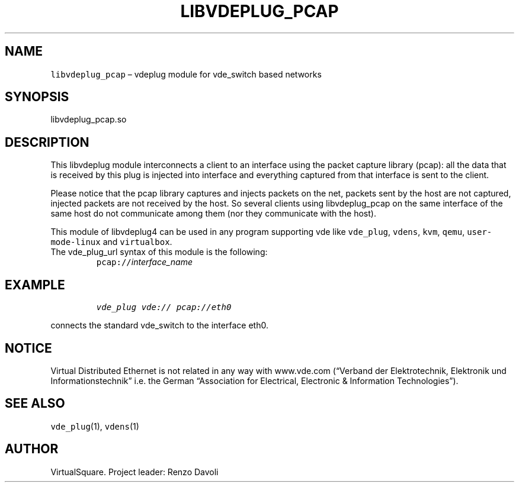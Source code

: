 .\" Copyright (C) 2020 VirtualSquare. Project Leader: Renzo Davoli
.\"
.\" This is free documentation; you can redistribute it and/or
.\" modify it under the terms of the GNU General Public License,
.\" as published by the Free Software Foundation, either version 2
.\" of the License, or (at your option) any later version.
.\"
.\" The GNU General Public License's references to "object code"
.\" and "executables" are to be interpreted as the output of any
.\" document formatting or typesetting system, including
.\" intermediate and printed output.
.\"
.\" This manual is distributed in the hope that it will be useful,
.\" but WITHOUT ANY WARRANTY; without even the implied warranty of
.\" MERCHANTABILITY or FITNESS FOR A PARTICULAR PURPOSE.  See the
.\" GNU General Public License for more details.
.\"
.\" You should have received a copy of the GNU General Public
.\" License along with this manual; if not, write to the Free
.\" Software Foundation, Inc., 51 Franklin St, Fifth Floor, Boston,
.\" MA 02110-1301 USA.
.\"
.\" Automatically generated by Pandoc 2.17.1.1
.\"
.\" Define V font for inline verbatim, using C font in formats
.\" that render this, and otherwise B font.
.ie "\f[CB]x\f[]"x" \{\
. ftr V B
. ftr VI BI
. ftr VB B
. ftr VBI BI
.\}
.el \{\
. ftr V CR
. ftr VI CI
. ftr VB CB
. ftr VBI CBI
.\}
.TH "LIBVDEPLUG_PCAP" "1" "December 2022" "VirtualSquare" "General Commands Manual"
.hy
.SH NAME
.PP
\f[V]libvdeplug_pcap\f[R] \[en] vdeplug module for vde_switch based
networks
.SH SYNOPSIS
.PP
libvdeplug_pcap.so
.SH DESCRIPTION
.PP
This libvdeplug module interconnects a client to an interface using the
packet capture library (pcap): all the data that is received by this
plug is injected into interface and everything captured from that
interface is sent to the client.
.PP
Please notice that the pcap library captures and injects packets on the
net, packets sent by the host are not captured, injected packets are not
received by the host.
So several clients using libvdeplug_pcap on the same interface of the
same host do not communicate among them (nor they communicate with the
host).
.PP
This module of libvdeplug4 can be used in any program supporting vde
like \f[V]vde_plug\f[R], \f[V]vdens\f[R], \f[V]kvm\f[R], \f[V]qemu\f[R],
\f[V]user-mode-linux\f[R] and \f[V]virtualbox\f[R].
.TP
The vde_plug_url syntax of this module is the following:
\f[V]pcap://\f[R]\f[I]interface_name\f[R]
.SH EXAMPLE
.IP
.nf
\f[C]
vde_plug vde:// pcap://eth0
\f[R]
.fi
.PP
connects the standard vde_switch to the interface eth0.
.SH NOTICE
.PP
Virtual Distributed Ethernet is not related in any way with www.vde.com
(\[lq]Verband der Elektrotechnik, Elektronik und
Informationstechnik\[rq] i.e.\ the German \[lq]Association for
Electrical, Electronic & Information Technologies\[rq]).
.SH SEE ALSO
.PP
\f[V]vde_plug\f[R](1), \f[V]vdens\f[R](1)
.SH AUTHOR
.PP
VirtualSquare.
Project leader: Renzo Davoli
